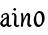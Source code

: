 SplineFontDB: 3.0
FontName: RKLirio-Regular
FullName: RK Lirio Regular
FamilyName: Lirio
Weight: Regular
Copyright: Copyright (c) 2015, Luis Walker
UComments: "2015-7-4: Created with FontForge (http://fontforge.org)"
Version: 001.000
ItalicAngle: 0
UnderlinePosition: -100
UnderlineWidth: 50
Ascent: 700
Descent: 300
InvalidEm: 0
LayerCount: 2
Layer: 0 0 "Back" 1
Layer: 1 0 "Fore" 0
XUID: [1021 1010 -1317725610 8461834]
OS2Version: 0
OS2_WeightWidthSlopeOnly: 0
OS2_UseTypoMetrics: 1
CreationTime: 1436019825
ModificationTime: 1436040349
OS2TypoAscent: 0
OS2TypoAOffset: 1
OS2TypoDescent: 0
OS2TypoDOffset: 1
OS2TypoLinegap: 0
OS2WinAscent: 0
OS2WinAOffset: 1
OS2WinDescent: 0
OS2WinDOffset: 1
HheadAscent: 0
HheadAOffset: 1
HheadDescent: 0
HheadDOffset: 1
OS2CapHeight: 0
OS2XHeight: 0
OS2Vendor: 'PfEd'
MarkAttachClasses: 1
DEI: 91125
LangName: 1033
Encoding: UnicodeBmp
UnicodeInterp: none
NameList: AGL For New Fonts
DisplaySize: -48
AntiAlias: 1
FitToEm: 1
WinInfo: 60 20 8
BeginPrivate: 0
EndPrivate
TeXData: 1 0 0 346030 173015 115343 0 1048576 115343 783286 444596 497025 792723 393216 433062 380633 303038 157286 324010 404750 52429 2506097 1059062 262144
BeginChars: 65536 2

StartChar: o
Encoding: 111 111 0
Width: 322
VWidth: 0
Flags: HW
LayerCount: 2
Back
Fore
SplineSet
149 302 m 3
 93.2734375 302 80 245 80 171 c 3
 80 95 110 44 149 44 c 3
 212 44 224 103 224 172 c 3
 224 239 204 302 149 302 c 3
18 141 m 3
 18 227.323242188 73 349 165 349 c 3
 230 349 291 297 291 196 c 3
 291 87 211 -8 131 -8 c 3
 58.97265625 -8 18 72 18 141 c 3
EndSplineSet
EndChar

StartChar: n
Encoding: 110 110 1
Width: 316
VWidth: 0
Flags: HW
LayerCount: 2
Back
Fore
SplineSet
51 -10 m 1
 20 13 l 17
 20 13 37 116 37 183 c 3
 37 264 23 322 23 322 c 1
 57 346 l 1
 74 330 l 1
 74 330 88 266 88 177 c 1
 109.057617188 222.354492188 143.73046875 340 205 340 c 3
 232 340 255 306 255 279 c 3
 255 206 241 161 241 99 c 3
 241 79 241 46 249 46 c 3
 258 46 264 48 268 55 c 1
 296 24 l 17
 281 10 267 -9 241 -9 c 3
 211 -9 181 38 181 68 c 3
 181 131.866210938 198 208.479492188 198 254 c 3
 198 271.9140625 190.415039062 282 180 282 c 3
 164.791015625 282 108.075195312 175.965820312 80 82 c 1
 77 16 l 1
 51 -10 l 1
EndSplineSet
EndChar

StartChar: i
Encoding: 105 105 2
Width: 188
VWidth: 0
Flags: HW
LayerCount: 2
Back
SplineSet
55 206 m 21xb4
 23 191 -50 143.931640625 -50 84 c 7
 -50 64.6865234375 -33 50 -16 50 c 7
 12 50 32 63 48 80 c 5
 55 206 l 21xb4
-28 240 m 5
 -63 218 l 5
 -63 218 -79 238 -79 256 c 7
 -79 306 -15.12890625 347 39 347 c 7
 87 347 113 299 113 261 c 7xaa
 113 179 108 160 108 78 c 7
 108 62 113 35 129 35 c 7
 141 35 149 44 160 56 c 5
 183 29 l 5
 170 11 151 -6 121 -6 c 31x64
 87 -6 66 17 55 39 c 5
 35 18 14 -6 -21 -6 c 23
 -55.2626953125 -6 -107 43.3671875 -107 77 c 7xb4
 -107 160.45703125 8 218 58 245 c 5
 58 245 60 263 60 274 c 7
 60 291 54 314 29 314 c 7
 -9 314 -39 296 -39 266 c 7xaa
 -39 255 -28 240 -28 240 c 5
EndSplineSet
Fore
SplineSet
64.353515625 471.41796875 m 7
 83.4951171875 471.41796875 105.190429688 453.552734375 105.190429688 434.409179688 c 7
 105.190429688 417.819335938 86.0478515625 402.505859375 69.45703125 402.505859375 c 7
 52.8681640625 402.505859375 31.1728515625 417.819335938 31.1728515625 434.409179688 c 7
 31.1728515625 448.447265625 50.3154296875 471.41796875 64.353515625 471.41796875 c 7
120 -5 m 0
 83 -5 48 32 48 69 c 3
 48 159 59 160 59 250 c 3
 59 284 55 315 35 315 c 3
 25.9443359375 315 16 305 7 294 c 1
 -10 324 l 1
 6 341 20 347 44 347 c 3
 83.05078125 347 112 304 112 265 c 3
 112 183 108 157 108 75 c 3
 108 56 115 36 127 36 c 3
 143 36 149 43 159 56 c 1
 183 28 l 1
 166 7 150.119140625 -5 120 -5 c 0
EndSplineSet
EndChar

StartChar: space
Encoding: 32 32 3
Width: 150
VWidth: 0
Flags: HW
LayerCount: 2
Back
Fore
EndChar

StartChar: a
Encoding: 97 97 4
Width: 300
VWidth: 0
Flags: HW
LayerCount: 2
Back
Fore
SplineSet
167 206 m 21xb4
 135 191 62 143.931640625 62 84 c 7
 62 64.6865234375 79 50 96 50 c 7
 124 50 144 63 160 80 c 5
 167 206 l 21xb4
84 240 m 5
 49 218 l 5
 49 218 33 238 33 256 c 7
 33 306 96.87109375 347 151 347 c 7
 199 347 225 299 225 261 c 7xaa
 225 179 220 160 220 78 c 7
 220 62 225 35 241 35 c 7
 253 35 261 44 272 56 c 5
 295 29 l 5
 282 11 263 -6 233 -6 c 31x64
 199 -6 178 17 167 39 c 5
 147 18 126 -6 91 -6 c 23
 56.7373046875 -6 5 43.3671875 5 77 c 7xb4
 5 160.45703125 120 218 170 245 c 5
 170 245 172 263 172 274 c 7
 172 291 166 314 141 314 c 7
 103 314 73 296 73 266 c 7xaa
 73 255 84 240 84 240 c 5
EndSplineSet
EndChar

VWidth: 0
Flags: HW
LayerCount: 2
Back
Fore
SplineSet
65 -10 m 1
 34 13 l 17
 34 13 51 116 51 183 c 3
 51 264 37 322 37 322 c 1
 71 346 l 1
 88 330 l 1
 88 330 102 266 102 177 c 1
 123.057617188 222.354492188 157.73046875 340 219 340 c 3
 246 340 269 306 269 279 c 3
 269 206 255 161 255 99 c 3
 255 79 255 46 263 46 c 3
 272 46 278 48 282 55 c 1
 310 24 l 17
 295 10 281 -9 255 -9 c 3
 225 -9 195 38 195 68 c 3
 195 131.866210938 212 208.479492188 212 254 c 3
 212 271.9140625 204.415039062 282 194 282 c 3
 178.791015625 282 122.075195312 175.965820312 94 82 c 1
 91 16 l 1
 65 -10 l 1
EndSplineSet
EndChar
EndChars
EndSplineFont
